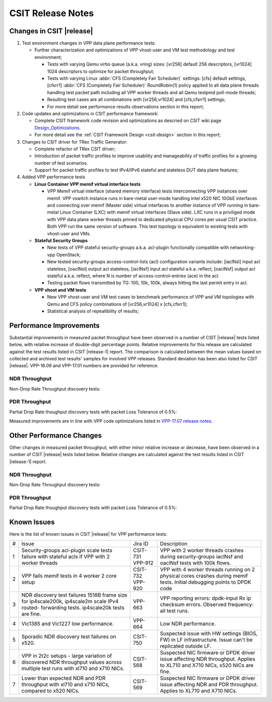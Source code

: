 CSIT Release Notes
==================

Changes in CSIT |release|
-------------------------

#. Test environment changes in VPP data plane performance tests:

   - Further characterization and optimizations of VPP vhost-user and VM test
     methodology and test environment;

     - Tests with varying Qemu virtio queue (a.k.a. vring) sizes:
       [vr256] default 256 descriptors, [vr1024] 1024 descriptors to
       optimize for packet throughput;

     - Tests with varying Linux :abbr:`CFS (Completely Fair Scheduler)`
       settings: [cfs] default settings, [cfsrr1] :abbr:`CFS (Completely Fair
       Scheduler)` RoundRobin(1) policy applied to all data plane threads
       handling test packet path including all VPP worker threads and all Qemu
       testpmd poll-mode threads;

     - Resulting test cases are all combinations with [vr256,vr1024] and
       [cfs,cfsrr1] settings;

     - For more detail see performance results observations section in
       this report;

#. Code updates and optimizations in CSIT performance framework:

   - Complete CSIT framework code revision and optimizations as descried
     on CSIT wiki page `Design_Optimizations
     <https://wiki.fd.io/view/CSIT/Design_Optimizations>`_.

   - For more detail see the :ref:`CSIT Framework Design <csit-design>` section
     in this report;

#. Changes to CSIT driver for TRex Traffic Generator:

   - Complete refactor of TRex CSIT driver;

   - Introduction of packet traffic profiles to improve usability and
     manageability of traffic profiles for a growing number of test
     scenarios.

   - Support for packet traffic profiles to test IPv4/IPv6 stateful and
     stateless DUT data plane features;

#. Added VPP performance tests

   - **Linux Container VPP memif virtual interface tests**

     - VPP Memif virtual interface (shared memory interface) tests
       interconnecting VPP instances over memif. VPP vswitch
       instance runs in bare-metal user-mode handling Intel x520 NIC
       10GbE interfaces and connecting over memif (Master side) virtual
       interfaces to another instance of VPP running in bare-metal Linux
       Container (LXC) with memif virtual interfaces (Slave side). LXC
       runs in a priviliged mode with VPP data plane worker threads
       pinned to dedicated physical CPU cores per usual CSIT practice.
       Both VPP run the same version of software. This test topology is
       equivalent to existing tests with vhost-user and VMs.

   - **Stateful Security Groups**

     - New tests of VPP stateful security-groups a.k.a. acl-plugin
       functionally compatible with networking-vpp OpenStack;

     - New tested security-groups access-control-lists (acl)
       configuration variants include: [iaclNsl] input acl stateless,
       [oaclNsl] output acl stateless, [iaclNsf] input acl stateful
       a.k.a. reflect, [oaclNsf] output acl stateful a.k.a. reflect,
       where N is number of access-control-entries (ace) in the acl.

     - Testing packet flows transmitted by TG: 100, 10k, 100k, always
       hitting the last permit entry in acl.

   - **VPP vhost and VM tests**

     - New VPP vhost-user and VM test cases to benchmark performance of
       VPP and VM topologies with Qemu and CFS policy combinations of
       [vr256,vr1024] x [cfs,cfsrr1];

     - Statistical analysis of repeatibility of results;

Performance Improvements
------------------------

Substantial improvements in measured packet throughput have been observed in a
number of CSIT |release| tests listed below, with relative increase of
double-digit percentage points. Relative improvements for this release are
calculated against the test results listed in CSIT |release-1| report. The
comparison is calculated between the mean values based on collected and
archived test results' samples for involved VPP releases. Standard deviation
has been also listed for CSIT |release|. VPP-16.09 and VPP-17.01 numbers are
provided for reference.

NDR Throughput
~~~~~~~~~~~~~~

Non-Drop Rate Throughput discovery tests:

.. only:: html

   .. csv-table::
      :align: center
      :file: performance_improvements/performance_improvements_ndr_top.csv

.. only:: latex

   .. raw:: latex

      \begin{tabular}{ | l | l | l{2cm} | l{2cm} | l{2cm} | l{2cm} | l{2cm} | l{2cm} | }
      \csvautolongtable{../_tmp/src/vpp_performance_tests/performance_improvements/performance_improvements_ndr_top.csv}
      \end{tabular}

PDR Throughput
~~~~~~~~~~~~~~

Partial Drop Rate thoughput discovery tests with packet Loss Tolerance of 0.5%:

.. only:: html

   .. csv-table::
      :align: center
      :file: performance_improvements/performance_improvements_pdr_top.csv

.. only:: latex

   .. raw:: latex

      \csvautolongtable{../_tmp/src/vpp_performance_tests/performance_improvements/performance_improvements_pdr_top.csv}

Measured improvements are in line with VPP code optimizations listed in
`VPP-17.07 release notes
<https://docs.fd.io/vpp/17.07/release_notes_1707.html>`_.

Other Performance Changes
-------------------------

Other changes in measured packet throughput, with either minor relative increase
or decrease, have been observed in a number of CSIT |release| tests listed
below. Relative changes are calculated against the test results listed in CSIT
|release-1| report.

NDR Throughput
~~~~~~~~~~~~~~

Non-Drop Rate Throughput discovery tests:

.. only:: html

   .. csv-table::
      :align: center
      :file: performance_improvements/performance_improvements_ndr_low.csv

.. only:: latex

   .. raw:: latex

      \csvautolongtable{../_tmp/src/vpp_performance_tests/performance_improvements/performance_improvements_ndr_low.csv}

PDR Throughput
~~~~~~~~~~~~~~

Partial Drop Rate thoughput discovery tests with packet Loss Tolerance of 0.5%:

.. only:: html

   .. csv-table::
      :align: center
      :file: performance_improvements/performance_improvements_pdr_low.csv

.. only:: latex

   .. raw:: latex

      \csvautolongtable{../_tmp/src/vpp_performance_tests/performance_improvements/performance_improvements_pdr_low.csv}


Known Issues
------------

Here is the list of known issues in CSIT |release| for VPP performance tests:

+---+-------------------------------------------------+------------+-----------------------------------------------------------------+
| # | Issue                                           | Jira ID    | Description                                                     |
+---+-------------------------------------------------+------------+-----------------------------------------------------------------+
| 1 | Security-groups acl-plugin scale tests failure  | CSIT-731   | VPP with 2 worker threads crashes during security-groups        |
|   | with stateful acls if VPP with 2 worker threads | VPP-912    | iaclNsf and oaclNsf tests with 100k flows.                      |
+---+-------------------------------------------------+------------+-----------------------------------------------------------------+
| 2 | VPP fails memif tests in 4 worker 2 core setup  | CSIT-732   | VPP with 4 worker threads running on 2 physical cores crashes   |
|   |                                                 | VPP-920    | during memif tests. Initial debugging points to DPDK code       |
+---+-------------------------------------------------+------------+-----------------------------------------------------------------+
| 3 | NDR discovery test failures 1518B frame size    | VPP-663    | VPP reporting errors: dpdk-input Rx ip checksum errors.         |
|   | for ip4scale200k, ip4scale2m scale IPv4 routed- |            | Observed frequency: all test runs.                              |
|   | forwarding tests. ip4scale20k tests are fine.   |            |                                                                 |
+---+-------------------------------------------------+------------+-----------------------------------------------------------------+
| 4 | Vic1385 and Vic1227 low performance.            | VPP-664    | Low NDR performance.                                            |
|   |                                                 |            |                                                                 |
+---+-------------------------------------------------+------------+-----------------------------------------------------------------+
| 5 | Sporadic NDR discovery test failures on x520.   | CSIT-750   | Suspected issue with HW settings (BIOS, FW) in LF               |
|   |                                                 |            | infrastructure. Issue can't be replicated outside LF.           |
+---+-------------------------------------------------+------------+-----------------------------------------------------------------+
| 6 | VPP in 2t2c setups - large variation            | CSIT-568   | Suspected NIC firmware or DPDK driver issue affecting NDR       |
|   | of discovered NDR throughput values across      |            | throughput. Applies to XL710 and X710 NICs, x520 NICs are fine. |
|   | multiple test runs with xl710 and x710 NICs.    |            |                                                                 |
+---+-------------------------------------------------+------------+-----------------------------------------------------------------+
| 7 | Lower than expected NDR and PDR throughput with | CSIT-569   | Suspected NIC firmware or DPDK driver issue affecting NDR and   |
|   | xl710 and x710 NICs, compared to x520 NICs.     |            | PDR throughput. Applies to XL710 and X710 NICs.                 |
+---+-------------------------------------------------+------------+-----------------------------------------------------------------+

